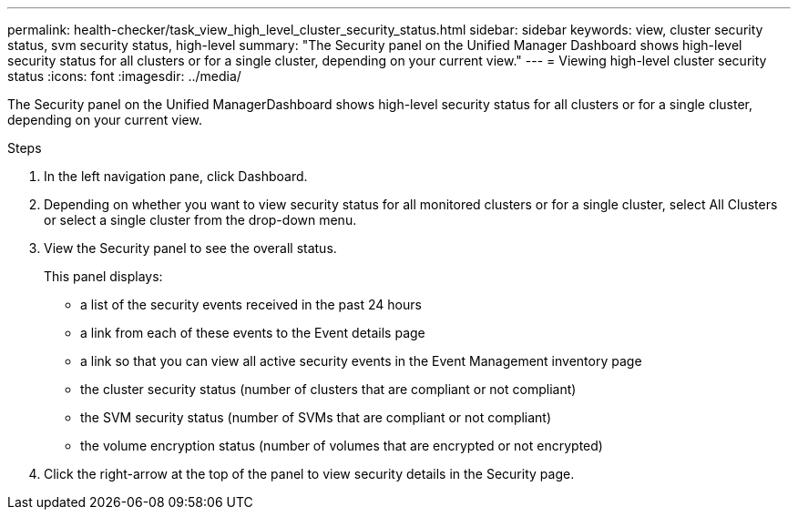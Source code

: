 ---
permalink: health-checker/task_view_high_level_cluster_security_status.html
sidebar: sidebar
keywords: view, cluster security status, svm security status, high-level
summary: "The Security panel on the Unified Manager Dashboard shows high-level security status for all clusters or for a single cluster, depending on your current view."
---
= Viewing high-level cluster security status
:icons: font
:imagesdir: ../media/

[.lead]
The Security panel on the Unified ManagerDashboard shows high-level security status for all clusters or for a single cluster, depending on your current view.

.Steps
. In the left navigation pane, click Dashboard.
. Depending on whether you want to view security status for all monitored clusters or for a single cluster, select All Clusters or select a single cluster from the drop-down menu.
. View the Security panel to see the overall status.
+
This panel displays:

 ** a list of the security events received in the past 24 hours
 ** a link from each of these events to the Event details page
 ** a link so that you can view all active security events in the Event Management inventory page
 ** the cluster security status (number of clusters that are compliant or not compliant)
 ** the SVM security status (number of SVMs that are compliant or not compliant)
 ** the volume encryption status (number of volumes that are encrypted or not encrypted)

. Click the right-arrow at the top of the panel to view security details in the Security page.

